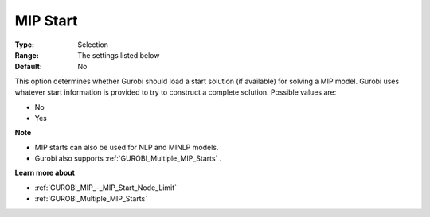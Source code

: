 .. _GUROBI_MIP_-_MIP_Start:


MIP Start
=========



:Type:	Selection	
:Range:	The settings listed below	
:Default:	No	



This option determines whether Gurobi should load a start solution (if available) for solving a MIP model. Gurobi uses whatever start information is provided to try to construct a complete solution. Possible values are:



*	No
*	Yes




**Note** 

*	MIP starts can also be used for NLP and MINLP models.
*	Gurobi also supports :ref:`GUROBI_Multiple_MIP_Starts` .




**Learn more about** 

*	:ref:`GUROBI_MIP_-_MIP_Start_Node_Limit` 
*	:ref:`GUROBI_Multiple_MIP_Starts` 
